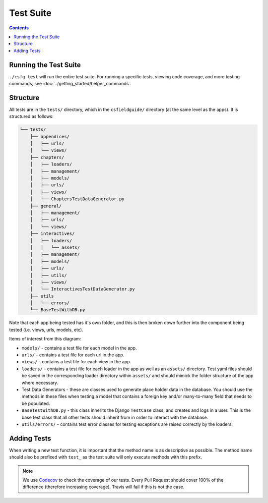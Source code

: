 Test Suite
##############################################################################

.. contents:: Contents
  :local:


Running the Test Suite
==============================================================================

``./csfg test`` will run the entire test suite. For running a specific tests, viewing code coverage, and more testing commands, see :doc:`../getting_started/helper_commands`.


Structure
==============================================================================

All tests are in the ``tests/`` directory, which in the ``csfieldguide/`` directory (at the same level as the apps). It is structured as follows:

.. code-block:: none

  └── tests/
      ├── appendices/
      │   ├── urls/
      │   └── views/
      ├── chapters/
      │   ├── loaders/
      │   ├── management/
      │   ├── models/
      │   ├── urls/
      │   ├── views/
      │   └── ChaptersTestDataGenerator.py
      ├── general/
      │   ├── management/
      │   ├── urls/
      │   └── views/
      ├── interactives/
      │   ├── loaders/
      │   │   └── assets/
      │   ├── management/
      │   ├── models/
      │   ├── urls/
      │   ├── utils/
      │   ├── views/
      │   └── InteractivesTestDataGenerator.py
      ├── utils
      │   └── errors/
      └── BaseTestWithDB.py

Note that each app being tested has it's own folder, and this is then broken down further into the component being tested (i.e. views, urls, models, etc).

Items of interest from this diagram:

- ``models/`` - contains a test file for each model in the app.

- ``urls/`` - contains a test file for each url in the app.

- ``views/`` - contains a test file for each view in the app.

- ``loaders/`` - contains a test file for each loader in the app as well as an
  ``assets/`` directory. Test yaml files should be saved in the corresponding loader directory within ``assets/`` and should mimick the folder structure of the app where necessary.

- Test Data Generators - these are classes used to generate place holder data in
  the database. You should use the methods in these files when testing a model that contains a foreign key and/or many-to-many field that needs to be
  populated.

- ``BaseTestWithDB.py`` - this class inherits the Django ``TestCase`` class, and
  creates and logs in a user. This is the base test class that all other tests
  should inherit from in order to interact with the database.

- ``utils/errors/`` - contains test error classes for testing exceptions are
  raised correctly by the loaders.

Adding Tests
==============================================================================

When writing a new test function, it is important that the method name is as
descriptive as possible. The method name should also be prefixed with ``test_``
as the test suite will only execute methods with this prefix.

.. note::

  We use `Codecov`_ to check the coverage of our tests. Every Pull Request should
  cover 100% of the difference (therefore increasing coverage), Travis will fail if this is not the case.


.. _Codecov: https://codecov.io/
